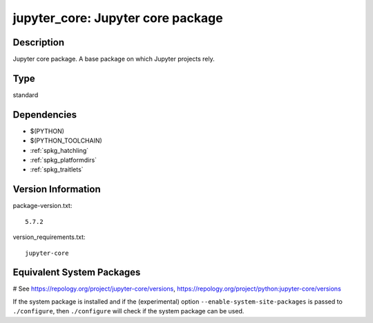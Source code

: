 .. _spkg_jupyter_core:

jupyter_core: Jupyter core package
==================================

Description
-----------

Jupyter core package. A base package on which Jupyter projects rely.


Type
----

standard


Dependencies
------------

- $(PYTHON)
- $(PYTHON_TOOLCHAIN)
- :ref:`spkg_hatchling`
- :ref:`spkg_platformdirs`
- :ref:`spkg_traitlets`

Version Information
-------------------

package-version.txt::

    5.7.2

version_requirements.txt::

    jupyter-core

Equivalent System Packages
--------------------------

.. tab:: conda-forge:

   .. CODE-BLOCK:: bash

       $ conda install jupyter_core

.. tab:: Fedora/Redhat/CentOS:

   .. CODE-BLOCK:: bash

       $ sudo dnf install python3-jupyter-core

.. tab:: Gentoo Linux:

   .. CODE-BLOCK:: bash

       $ sudo emerge dev-python/jupyter_core

.. tab:: MacPorts:

   .. CODE-BLOCK:: bash

       $ sudo port install py-jupyter_core

.. tab:: openSUSE:

   .. CODE-BLOCK:: bash

       $ sudo zypper install python3\$\{PYTHON_MINOR\}-jupyter-core

.. tab:: Void Linux:

   .. CODE-BLOCK:: bash

       $ sudo xbps-install python3-jupyter_core

# See https://repology.org/project/jupyter-core/versions, https://repology.org/project/python:jupyter-core/versions

If the system package is installed and if the (experimental) option
``--enable-system-site-packages`` is passed to ``./configure``, then ``./configure`` will check if the system package can be used.
